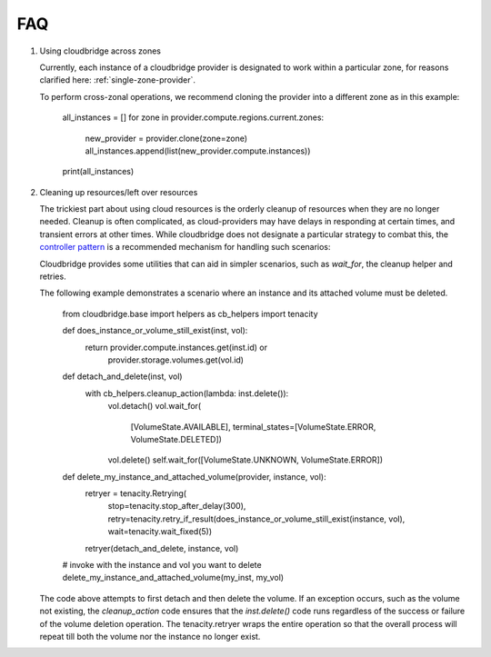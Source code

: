 FAQ
===

1. Using cloudbridge across zones

   Currently, each instance of a cloudbridge provider is designated to work within a
   particular zone, for reasons clarified here: :ref:`single-zone-provider`.

   To perform cross-zonal operations, we recommend cloning the provider into a different
   zone as in this example:

    .. code-block:: python

    all_instances = []
    for zone in provider.compute.regions.current.zones:
        new_provider = provider.clone(zone=zone)
        all_instances.append(list(new_provider.compute.instances))
    print(all_instances)


2. Cleaning up resources/left over resources

   The trickiest part about using cloud resources is the orderly cleanup of resources
   when they are no longer needed. Cleanup is often complicated, as cloud-providers
   may have delays in responding at certain times, and transient errors at other times.
   While cloudbridge does not designate a particular strategy to combat this,
   the `controller pattern`_ is a recommended mechanism for handling such scenarios:


   Cloudbridge provides some utilities that can aid in simpler scenarios, such as
   `wait_for`, the cleanup helper and retries.

   The following example demonstrates a scenario where an instance and its attached
   volume must be deleted.

    .. code-block:: python

    from cloudbridge.base import helpers as cb_helpers
    import tenacity

    def does_instance_or_volume_still_exist(inst, vol):
        return provider.compute.instances.get(inst.id) or
               provider.storage.volumes.get(vol.id)

    def detach_and_delete(inst, vol)
        with cb_helpers.cleanup_action(lambda: inst.delete()):
            vol.detach()
            vol.wait_for(
                [VolumeState.AVAILABLE],
                terminal_states=[VolumeState.ERROR, VolumeState.DELETED])
            vol.delete()
            self.wait_for([VolumeState.UNKNOWN, VolumeState.ERROR])

    def delete_my_instance_and_attached_volume(provider, instance, vol):
        retryer = tenacity.Retrying(
            stop=tenacity.stop_after_delay(300),
            retry=tenacity.retry_if_result(does_instance_or_volume_still_exist(instance, vol),
            wait=tenacity.wait_fixed(5))

        retryer(detach_and_delete, instance, vol)

    # invoke with the instance and vol you want to delete
    delete_my_instance_and_attached_volume(my_inst, my_vol)


   The code above attempts to first detach and then delete the volume.
   If an exception occurs, such as the volume not existing, the `cleanup_action` code
   ensures that the `inst.delete()` code runs regardless of the success or failure
   of the volume deletion operation. The tenacity.retryer wraps the entire operation
   so that the overall process will repeat till both the volume nor the instance no
   longer exist.


.. _controller pattern: https://kubernetes.io/docs/concepts/architecture/controller/#controller-pattern
